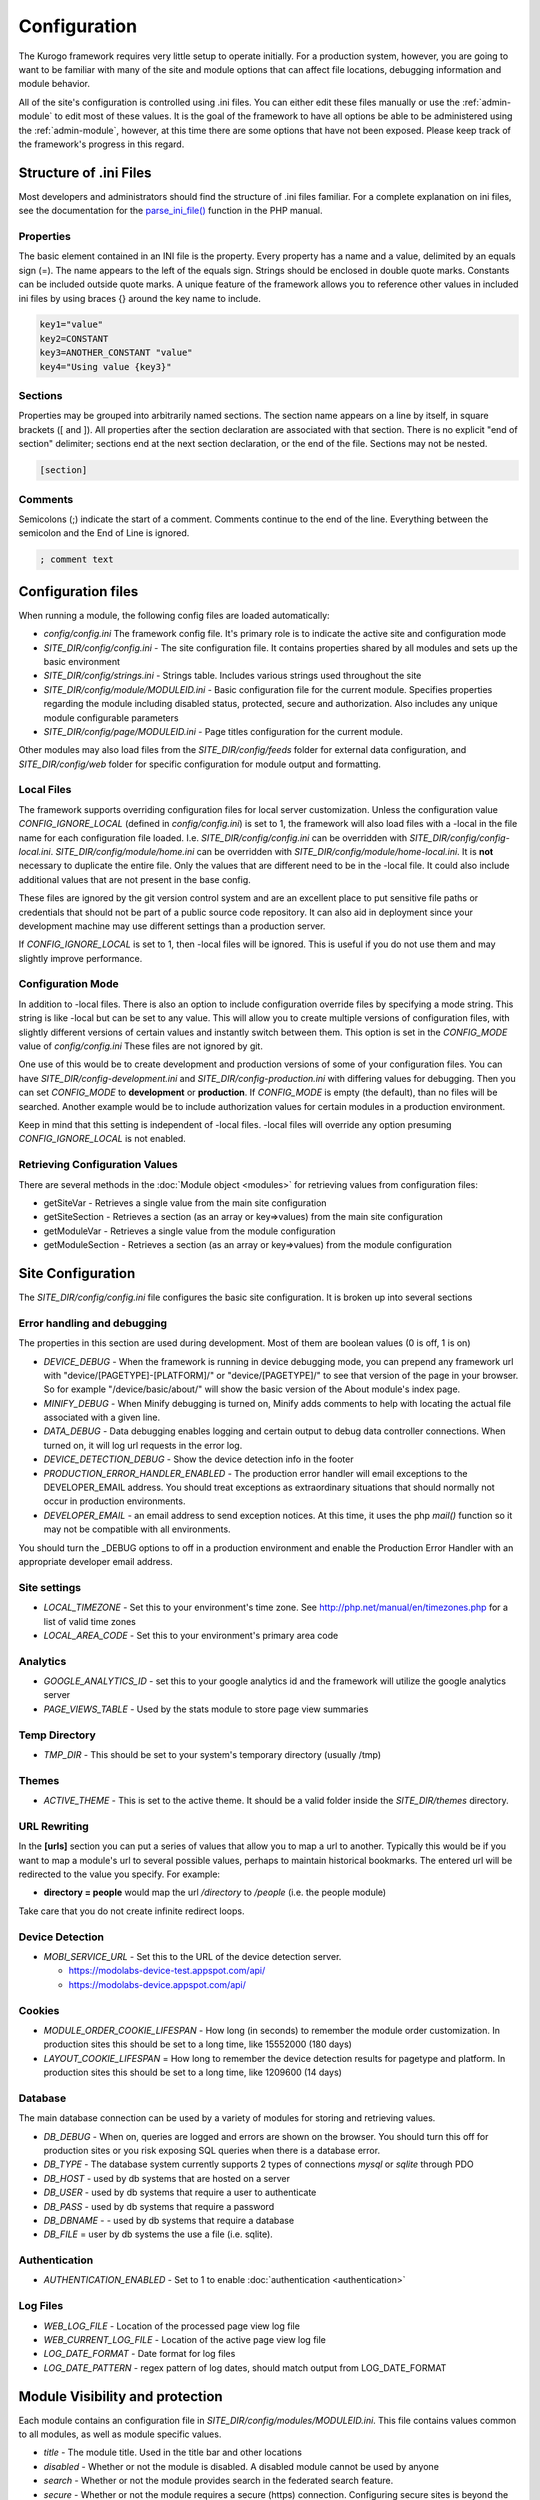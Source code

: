 #############
Configuration
#############

The Kurogo framework requires very little setup to operate initially. For a production system, 
however, you are going to want to be familiar with many of the site and module options that can 
affect file locations, debugging information and module behavior. 

All of the site's configuration is controlled using .ini files. You can either edit these files 
manually or use the :ref:`admin-module` to edit most of these values. It is the goal of the 
framework to have all options be able to be administered using the :ref:`admin-module`, however, at this
time there are some options that have not been exposed. Please keep track of the framework's progress
in this regard.

=======================
Structure of .ini Files
=======================

Most developers and administrators should find the structure of .ini files familiar. For a complete
explanation on ini files, see the documentation for the `parse_ini_file() <http://php.net/manual/en/function.parse-ini-file.php>`_
function in the PHP manual.

----------
Properties
----------

The basic element contained in an INI file is the property. Every property has a name and a value, 
delimited by an equals sign (=). The name appears to the left of the equals sign. Strings should be
enclosed in double quote marks. Constants can be included outside quote marks. A unique feature of the
framework allows you to reference other values in included ini files by using braces {} around the
key name to include. 

.. code-block:: ini

    key1="value"
    key2=CONSTANT
    key3=ANOTHER_CONSTANT "value"
    key4="Using value {key3}"
    
--------    
Sections
--------

Properties may be grouped into arbitrarily named sections. The section name appears on a line by itself, 
in square brackets ([ and ]). All properties after the section declaration are associated with that 
section. There is no explicit "end of section" delimiter; sections end at the next section declaration, 
or the end of the file. Sections may not be nested.

.. code-block:: ini

    [section]
    
--------    
Comments
--------

Semicolons (;) indicate the start of a comment. Comments continue to the end of the line. 
Everything between the semicolon and the End of Line is ignored.

.. code-block:: ini
    
    ; comment text
    
===================
Configuration files
===================

When running a module, the following config files are loaded automatically:

* *config/config.ini* The framework config file. It's primary role is to indicate the active site and
  configuration mode
* *SITE_DIR/config/config.ini* - The site configuration file. It contains properties shared by all
  modules and sets up the basic environment
* *SITE_DIR/config/strings.ini* - Strings table. Includes various strings used throughout the site
* *SITE_DIR/config/module/MODULEID.ini* - Basic configuration file for the current module. Specifies properties
  regarding the module including disabled status, protected, secure and authorization. Also includes
  any unique module configurable parameters
* *SITE_DIR/config/page/MODULEID.ini* - Page titles configuration for the current module. 


Other modules may also load files from the *SITE_DIR/config/feeds* folder for external data configuration,
and *SITE_DIR/config/web* folder for specific configuration for module output and formatting.

-----------
Local Files
-----------

The framework supports overriding configuration files for local server customization. Unless
the configuration value *CONFIG_IGNORE_LOCAL* (defined in *config/config.ini*) is set to 1, the
framework will also load files with a -local in the file name for each configuration file loaded.
I.e. *SITE_DIR/config/config.ini* can be overridden with *SITE_DIR/config/config-local.ini*. 
*SITE_DIR/config/module/home.ini* can be overridden with *SITE_DIR/config/module/home-local.ini*.
It is **not** necessary to duplicate the entire file. Only the values that are different need to be 
in the -local file. It could also include additional values that are not present in the base config.

These files are ignored by the git version control system and are an excellent place to put sensitive
file paths or credentials that should not be part of a public source code repository. It can
also aid in deployment since your development machine may use different settings than a production
server.

If *CONFIG_IGNORE_LOCAL* is set to 1, then -local files will be ignored. This is useful if you do
not use them and may slightly improve performance.

------------------
Configuration Mode
------------------

In addition to -local files. There is also an option to include configuration override files by
specifying a mode string. This string is like -local but can be set to any value. This will allow
you to create multiple versions of configuration files, with slightly different versions of certain
values and instantly switch between them. This option is set in the *CONFIG_MODE* value of *config/config.ini*
These files are not ignored by git.

One use of this would be to create development and production versions of some of your configuration files. 
You can have *SITE_DIR/config-development.ini* and *SITE_DIR/config-production.ini* with differing
values for debugging. Then you can set *CONFIG_MODE* to **development** or **production**. If *CONFIG_MODE*
is empty (the default), than no files will be searched. Another example would be to include authorization values
for certain modules in a production environment. 

Keep in mind that this setting is independent of -local files. -local files will override any option
presuming *CONFIG_IGNORE_LOCAL* is not enabled. 

-------------------------------
Retrieving Configuration Values
-------------------------------

There are several methods in the :doc:`Module object <modules>` for retrieving values from configuration files:

* getSiteVar - Retrieves a single value from the main site configuration
* getSiteSection - Retrieves a section (as an array or key=>values) from the main site configuration
* getModuleVar - Retrieves a single value from the module configuration
* getModuleSection - Retrieves a section (as an array or key=>values) from the module configuration

==================
Site Configuration
==================

The *SITE_DIR/config/config.ini* file configures the basic site configuration. It is broken
up into several sections

----------------------------
Error handling and debugging
----------------------------

The properties in this section are used during development. Most of them are boolean values (0 is off, 1 is on)

* *DEVICE_DEBUG* - When the framework is running in device debugging mode, you can prepend any framework 
  url with "device/[PAGETYPE]-[PLATFORM]/" or "device/[PAGETYPE]/" to see that version of the page in 
  your browser.  So for example "/device/basic/about/" will show the basic version of the About 
  module's index page.
* *MINIFY_DEBUG* - When Minify debugging is turned on, Minify adds comments to help with locating the 
  actual file associated with a given line.
* *DATA_DEBUG* - Data debugging enables logging and certain output to debug data controller connections. 
  When turned on, it will log url requests in the error log.
* *DEVICE_DETECTION_DEBUG* - Show the device detection info in the footer
* *PRODUCTION_ERROR_HANDLER_ENABLED* - The production error handler will email exceptions to the DEVELOPER_EMAIL
  address. You should treat exceptions as extraordinary situations that should normally not occur in production
  environments.
* *DEVELOPER_EMAIL* - an email address to send exception notices. At this time, it uses the php *mail()* 
  function so it may not be compatible with all environments.

You should turn the _DEBUG options to off in a production environment and enable the Production Error Handler
with an appropriate developer email address. 

-------------
Site settings
-------------

* *LOCAL_TIMEZONE* - Set this to your environment's time zone. See http://php.net/manual/en/timezones.php
  for a list of valid time zones
* *LOCAL_AREA_CODE* - Set this to your environment's primary area code

---------
Analytics
---------

* *GOOGLE_ANALYTICS_ID* - set this to your google analytics id and the framework will utilize the google 
  analytics server
* *PAGE_VIEWS_TABLE* - Used by the stats module to store page view summaries

..
    * *API_STATS_TABLE* - Used by the stats module to store API request summaries

--------------
Temp Directory
--------------
* *TMP_DIR* - This should be set to your system's temporary directory (usually /tmp)

------
Themes
------
* *ACTIVE_THEME* - This is set to the active theme. It should be a valid folder inside the *SITE_DIR/themes* 
  directory. 
  
  
-------------
URL Rewriting
-------------

In the **[urls]** section you can put a series of values that allow you to map a url to another. Typically
this would be if you want to map a module's url to several possible values, perhaps to maintain 
historical bookmarks. The entered url will be redirected to the value you specify. For example:

* **directory = people** would map the url */directory* to */people* (i.e. the people module)

Take care that you do not create infinite redirect loops.

----------------
Device Detection
----------------

* *MOBI_SERVICE_URL* - Set this to the URL of the device detection server.

  * https://modolabs-device-test.appspot.com/api/
  * https://modolabs-device.appspot.com/api/

-------
Cookies
-------
* *MODULE_ORDER_COOKIE_LIFESPAN* - How long (in seconds) to remember the module order customization. In production
  sites this should be set to a long time, like 15552000 (180 days)
* *LAYOUT_COOKIE_LIFESPAN* = How long to remember the device detection results for pagetype and platform.
  In production sites this should be set to a long time, like 1209600 (14 days)

--------
Database
--------

The main database connection can be used by a variety of modules for storing and retrieving values.

* *DB_DEBUG* - When on, queries are logged and errors are shown on the browser. You should turn this
  off for production sites or you risk exposing SQL queries when there is a database error.
* *DB_TYPE* - The database system currently supports 2 types of connections *mysql* or *sqlite* through PDO
* *DB_HOST* - used by db systems that are hosted on a server
* *DB_USER* - used by db systems that require a user to authenticate
* *DB_PASS* - used by db systems that require a password
* *DB_DBNAME* - - used by db systems that require a database
* *DB_FILE*   = user by db systems the use a file (i.e. sqlite).

--------------
Authentication
--------------
* *AUTHENTICATION_ENABLED* - Set to 1 to enable :doc:`authentication <authentication>`

---------
Log Files
---------
..
  * *API_LOG_FILE* - Location of the processed API log file
  * *API_CURRENT_LOG_FILE* - Location of the active API log file
  
* *WEB_LOG_FILE* - Location of the processed page view log file
* *WEB_CURRENT_LOG_FILE* - Location of the active page view log file
* *LOG_DATE_FORMAT* - Date format for log files
* *LOG_DATE_PATTERN* - regex pattern of log dates, should match output from LOG_DATE_FORMAT

================================
Module Visibility and protection
================================

Each module contains an configuration file in *SITE_DIR/config/modules/MODULEID.ini*. This file
contains values common to all modules, as well as module specific values. 

* *title* - The module title. Used in the title bar and other locations
* *disabled* - Whether or not the module is disabled. A disabled module cannot be used by anyone
* *search* - Whether or not the module provides search in the federated search feature.
* *secure* - Whether or not the module requires a secure (https) connection. Configuring secure
  sites is beyond the scope of this document.
* *acl[]*  - a series of access control list entries. See :doc:`authentication`.

It is important to turn on the disabled flag for any modules you do not wish to use. It is *very* 
important to make sure that the *admin* module is either disabled or protected appropriately to prevent
exposure of critically important data and configuration. If you utilize logins you should make sure
the *login* module requires *secure* connections if you have a valid certificate.

===========
Home Screen
===========

The *SITE_DIR/config/module/home.ini* file contains the standard module configuration, but also has
several other keys for controlling the configuration of the home screen.

----------------
Home Screen Type
----------------

.. code-block:: ini

  display_type = "springboard" 

The display type property is a value that controls whether the home screen displays like a grid of 
icons ("springboard") or a list of items ("list"). 

---------------------
Module list and order
---------------------

There are 2 sections *[primary_modules]* and *[secondary_modules]* that indicate which modules are
shown on the home screen.

Each section has a list of values that represent the order of the modules and their labels. The order
of these values affects the order of the modules. Each value is the format:

.. code-block:: ini

    moduleID = "Label"
    
Primary modules can be rearranged and hidden by the user using the *Customize* module, secondary modules
appear smaller, but cannot be rearranged or removed by the user. Keep in mind that even if the entry is
not on the home screen, users can still manually navigate to the url. So if you have a modules that you
do not wish to use, ensure they have been *disabled* in their module configuration file.

=======
Strings
=======

There are a number of strings that are used throughout the framework to identify the site name the organization
it is a part of. These include:

* *SITE_NAME* - The name of the site. Used in the footer and other places. 
* *ORGANIZATION_NAME* - The name of the organization. Used in the about module.
* *COPYRIGHT_LINK* - Link to copyright notice (optional)
* *COPYRIGHT_NOTICE* - Copyright notice 
* *FEEDBACK_EMAIL* - email address where user's can send feedback.

.. _admin-module:

=====================
Administration Module
=====================

In addition to editing these files, you can use the administration module to manage the configuration.
The admin module is located at */admin* and does not have an icon on the home screen. It has several 
sections

-------
Modules 
-------

Use this section to manage the settings for each module. You can edit availability settings (common
to all modules), Strings and Data Feeds (if present), Page titles, and other module specific settings.
For instance, you can mange the home screen icons by editing the Primary and Secondary modules settings
of the home module. You could also edit the content of the About module, or the list of links in the links
module.

------------------
Site configuration
------------------

You can edit all the sections of the *SITE_DIR/config/config.ini* file.

--------------------
String Configuration
--------------------

You can edit all the strings from the *SITE_DIR/config/strings.ini* file.

====================================================
Providing an administration interface to your module
====================================================

In most cases, you can add values to your module's configuration file and they will appear on the
administration page. In some cases, however, you want to provide a custom interface to manage the
settings. There are some guidelines you can follow to have a good default interface as well as methods
you can override to customize it.

* Each value not within a section is displayed along side the basic module settings (disabled, protected, etc)
* The admin module module will call *getModuleItemForKey($key, $value)* for each property for your module. 
  This method should return and array that contains the following keys
  
  * *type* indicates the type of value. Values include: boolean, text, paragraph, radio or select
  * *label* the label to include next to the input control
  * *subtitle* explanation string
  * *options* - used by radio and select types to display possible options as value=>label pairs.
  * For more information see *common/formListItem.tpl*

* It is critical to call parent:: in your implementation of *getModuleItemForKey*
* The admin module will call *getSectionTitleForKey($key)* foreach section in the config file. This
  should return a string that represents the section name in a more human readable format
* The admin module will call *hasFeeds*. You should set your module's hasFeeds property to true
  if your module has configurable data sources.